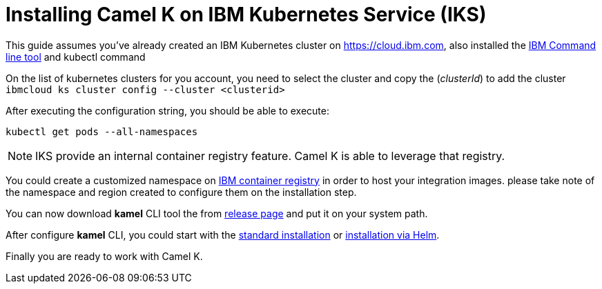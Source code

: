 [[installation-on-iks]]
= Installing Camel K on IBM Kubernetes Service (IKS)

This guide assumes you've already created an IBM Kubernetes cluster on https://cloud.ibm.com, also installed the https://cloud.ibm.com/docs/cli?topic=cli-install-ibmcloud-cli[IBM Command line tool] and kubectl command

On the list of kubernetes clusters for you account, you need to select the cluster and copy the (_clusterId_) to add the cluster `ibmcloud ks cluster config --cluster <clusterid>`

After executing the configuration string, you should be able to execute:

```
kubectl get pods --all-namespaces
```
NOTE: IKS provide an internal container registry feature. Camel K is able to leverage that registry.

You could create a customized namespace on xref:installation/registry/icr.adoc[IBM container registry] in order to host your integration images.
please take note of the namespace and region created to configure them on the installation step.

You can now download *kamel* CLI tool the from https://github.com/aanogueira/camel-k/releases[release page]
and put it on your system path.

After configure *kamel* CLI, you could start with the xref:installation/installation.adoc#procedure[standard installation] or xref:installation/installation.adoc#helm[installation via Helm].

Finally you are ready to work with Camel K.
